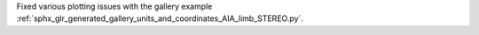 Fixed various plotting issues with the gallery example :ref:`sphx_glr_generated_gallery_units_and_coordinates_AIA_limb_STEREO.py`.
